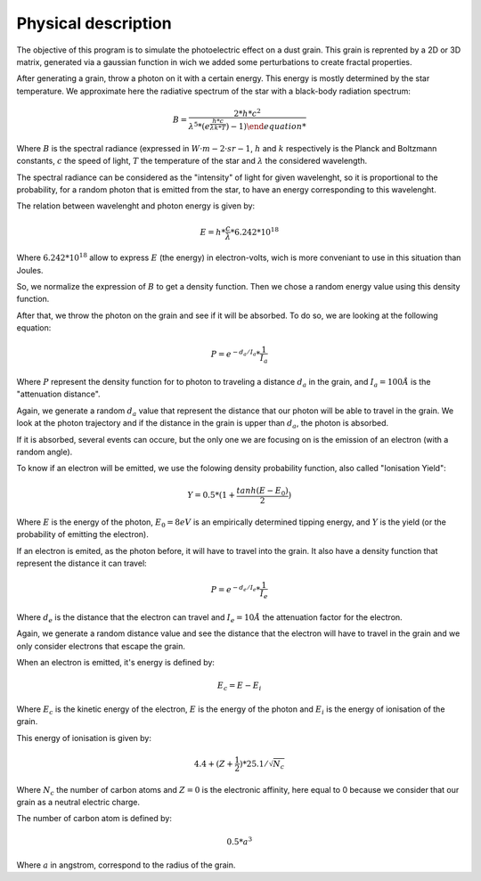 Physical description
====================

The objective of this program is to simulate the photoelectric effect on a dust grain. This grain is reprented by a 2D or 3D matrix, generated via a gaussian function in wich we added some perturbations to create fractal properties.

.. image:: https://vincent.foriel.xyz/wp-content/uploads/2021/10/Capture-decran-2021-10-10-112938.png

After generating a grain, throw a photon on it with a certain energy. This energy is mostly determined by the star temperature. We approximate here the radiative spectrum of the star with a black-body radiation spectrum:

.. math::
    
    B = \frac{2*h*c^2}{\lambda^5 * (e^{\frac{h*c}{\lambda*k*T}}) - 1)

Where :math:`B` is the spectral radiance (expressed in :math:`W·m−2·sr−1`, :math:`h` and :math:`k` respectively is the Planck and Boltzmann constants, :math:`c` the speed of light, :math:`T` the temperature of the star and :math:`\lambda` the considered wavelength.

The spectral radiance can be considered as the "intensity" of light for given wavelenght, so it is proportional to the probability, for a random photon that is emitted from the star, to have an energy corresponding to this wavelenght.

The relation between wavelenght and photon energy is given by:

.. math::

    E = h * \frac{c}{\lambda} * 6.242*10^{18}

Where :math:`6.242*10^{18}` allow to express :math:`E` (the energy) in electron-volts, wich is more conveniant to use in this situation than Joules.

So, we normalize the expression of :math:`B` to get a density function. Then we chose a random energy value using this density function.

After that, we throw the photon on the grain and see if it will be absorbed. To do so, we are looking at the following equation:

.. math::

    P = e^{-d_a/I_a} * \frac{1}{I_a}

Where :math:`P` represent the density function for to photon to traveling a distance :math:`d_a` in the grain, and :math:`I_a = 100 Å` is the "attenuation distance".

Again, we generate a random :math:`d_a` value that represent the distance that our photon will be able to travel in the grain. We look at the photon trajectory and if the distance in the grain is upper than :math:`d_a`, the photon is absorbed.

.. image:: https://vincent.foriel.xyz/wp-content/uploads/2021/10/Capture-decran-2021-10-14-160255.png

If it is absorbed, several events can occure, but the only one we are focusing on is the emission of an electron (with a random angle).

To know if an electron will be emitted, we use the folowing density probability function, also called "Ionisation Yield":

.. math:: 

    Y = 0.5 * (1 + \frac{tanh(E-E_0)}{2})

Where :math:`E` is the energy of the photon, :math:`E_0 = 8 eV` is an empirically determined tipping energy, and :math:`Y` is the yield (or the probability of emitting the electron).

.. image:: https://vincent.foriel.xyz/wp-content/uploads/2021/10/Capture-decran-2021-10-14-160313.png

If an electron is emited, as the photon before, it will have to travel into the grain. It also have a density function that represent the distance it can travel:

.. math::

    P = e^{-d_e/I_e} * \frac{1}{I_e}

Where :math:`d_e` is the distance that the electron can travel and :math:`I_e = 10 Å` the attenuation factor for the electron.

.. image:: https://vincent.foriel.xyz/wp-content/uploads/2021/10/Capture-decran-2021-10-14-160331.png

Again, we generate a random distance value and see the distance that the electron will have to travel in the grain and we only consider electrons that escape the grain.

When an electron is emitted, it's energy is defined by:

.. math::

    E_c = E - E_i

Where :math:`E_c` is the kinetic energy of the electron, :math:`E` is the energy of the photon and :math:`E_i` is the energy of ionisation of the grain.

This energy of ionisation is given by:

.. math::

    4.4 + (Z + \frac{1}{2}) * 25.1 / \sqrt{N_c}

Where :math:`N_c` the number of carbon atoms and :math:`Z = 0` is the electronic affinity, here equal to 0 because we consider that our grain as a neutral electric charge.

The number of carbon atom is defined by:

.. math::
    0.5*a^3

Where :math:`a` in angstrom, correspond to the radius of the grain.